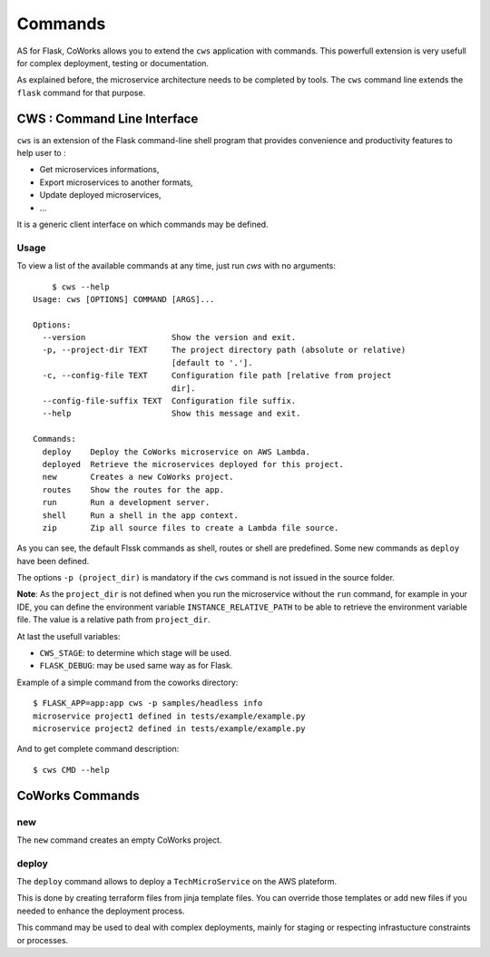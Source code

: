 .. _command:

Commands
========

AS for Flask, CoWorks allows you to extend the ``cws`` application with commands. This powerfull extension is very usefull
for complex deployment, testing or documentation.

As explained before, the microservice architecture needs to be completed by tools. The ``cws`` command line extends
the ``flask`` command for that purpose.

.. _cli:

CWS : Command Line Interface
----------------------------

``cws`` is an extension of the Flask command-line shell program that provides convenience and productivity
features to help user to :

* Get microservices informations,
* Export microservices to another formats,
* Update deployed microservices,
* ...

It is a generic client interface on which commands may be defined.

Usage
^^^^^

To view a list of the available commands at any time, just run `cws` with no arguments::

	$ cws --help
    Usage: cws [OPTIONS] COMMAND [ARGS]...

    Options:
      --version                  Show the version and exit.
      -p, --project-dir TEXT     The project directory path (absolute or relative)
                                 [default to '.'].
      -c, --config-file TEXT     Configuration file path [relative from project
                                 dir].
      --config-file-suffix TEXT  Configuration file suffix.
      --help                     Show this message and exit.

    Commands:
      deploy    Deploy the CoWorks microservice on AWS Lambda.
      deployed  Retrieve the microservices deployed for this project.
      new       Creates a new CoWorks project.
      routes    Show the routes for the app.
      run       Run a development server.
      shell     Run a shell in the app context.
      zip       Zip all source files to create a Lambda file source.


As you can see, the default Flssk commands as shell, routes or shell are predefined.
Some new commands as ``deploy`` have been defined.

The options ``-p (project_dir)`` is mandatory if the ``cws`` command is not issued in the source folder.

**Note**: As the ``project_dir`` is not defined when you run the microservice without the ``run`` command,
for example in your IDE, you can define the environment variable ``INSTANCE_RELATIVE_PATH`` to be able to retrieve
the environment variable file. The value is a relative path from ``project_dir``.

At last the usefull variables:

* ``CWS_STAGE``: to determine which stage will be used.
* ``FLASK_DEBUG``: may be used same way as for Flask.

Example of a simple command from the coworks directory::

    $ FLASK_APP=app:app cws -p samples/headless info
    microservice project1 defined in tests/example/example.py
    microservice project2 defined in tests/example/example.py

And to get complete command description::

    $ cws CMD --help


CoWorks Commands
-------------------

new
^^^

The ``new`` command creates an empty CoWorks project.

deploy
^^^^^^

The ``deploy`` command allows to deploy a ``TechMicroService`` on the AWS plateform.

This is done by creating terraform files from jinja template files. You can override those templates or add new files
if you needed to enhance the deployment process.

This command may be used to deal with complex deployments, mainly for staging or respecting infrastucture constraints
or processes.

